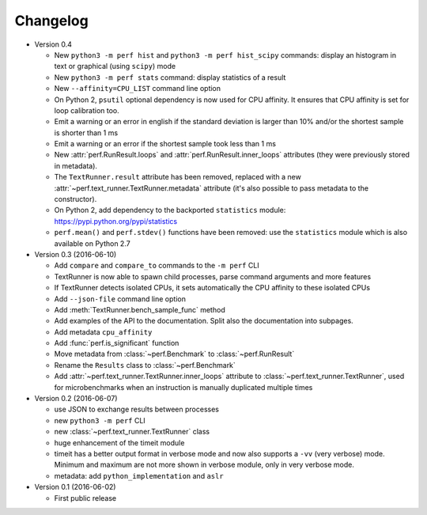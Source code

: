Changelog
=========

* Version 0.4

  - New ``python3 -m perf hist`` and ``python3 -m perf hist_scipy`` commands:
    display an histogram in text or graphical (using ``scipy``) mode
  - New ``python3 -m perf stats`` command: display statistics of a result
  - New ``--affinity=CPU_LIST`` command line option
  - On Python 2, ``psutil`` optional dependency is now used for CPU affinity.
    It ensures that CPU affinity is set for loop calibration too.
  - Emit a warning or an error in english if the standard deviation is larger
    than 10% and/or the shortest sample is shorter than 1 ms
  - Emit a warning or an error if the shortest sample took less than 1 ms
  - New :attr:`perf.RunResult.loops` and :attr:`perf.RunResult.inner_loops`
    attributes (they were previously stored in metadata).
  - The ``TextRunner.result`` attribute has been removed, replaced with
    a new :attr:`~perf.text_runner.TextRunner.metadata` attribute (it's also
    possible to pass metadata to the constructor).
  - On Python 2, add dependency to the backported ``statistics`` module:
    https://pypi.python.org/pypi/statistics
  - ``perf.mean()`` and ``perf.stdev()`` functions have been removed: use
    the ``statistics`` module which is also available on Python 2.7

* Version 0.3 (2016-06-10)

  - Add ``compare`` and ``compare_to`` commands to the ``-m perf`` CLI
  - TextRunner is now able to spawn child processes, parse command arguments
    and more features
  - If TextRunner detects isolated CPUs, it sets automatically the CPU affinity
    to these isolated CPUs
  - Add ``--json-file`` command line option
  - Add :meth:`TextRunner.bench_sample_func` method
  - Add examples of the API to the documentation. Split also the documentation
    into subpages.
  - Add metadata ``cpu_affinity``
  - Add :func:`perf.is_significant` function
  - Move metadata from :class:`~perf.Benchmark` to :class:`~perf.RunResult`
  - Rename the ``Results`` class to :class:`~perf.Benchmark`
  - Add :attr:`~perf.text_runner.TextRunner.inner_loops` attribute to
    :class:`~perf.text_runner.TextRunner`, used for microbenchmarks when an
    instruction is manually duplicated multiple times

* Version 0.2 (2016-06-07)

  - use JSON to exchange results between processes
  - new ``python3 -m perf`` CLI
  - new :class:`~perf.text_runner.TextRunner` class
  - huge enhancement of the timeit module
  - timeit has a better output format in verbose mode and now also supports a
    ``-vv`` (very verbose) mode. Minimum and maximum are not more shown in
    verbose module, only in very verbose mode.
  - metadata: add ``python_implementation`` and ``aslr``

* Version 0.1 (2016-06-02)

  - First public release


